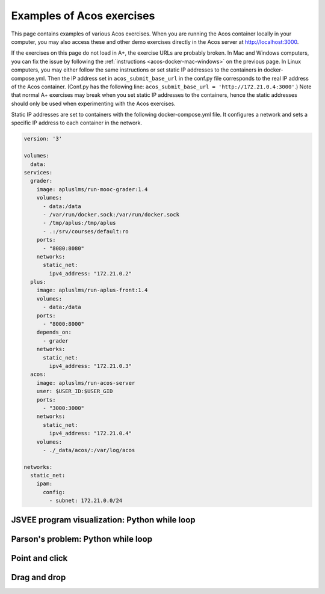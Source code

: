 Examples of Acos exercises
==========================

This page contains examples of various Acos exercises.
When you are running the Acos container locally in your computer,
you may also access these and other demo exercises directly in the Acos server
at http://localhost:3000.

If the exercises on this page do not load in A+, the exercise URLs are
probably broken. In Mac and Windows computers, you can fix the issue by following
the :ref:`instructions <acos-docker-mac-windows>` on the previous page.
In Linux computers, you may either follow the same instructions or set static
IP addresses to the containers in docker-compose.yml. Then the IP address set
in ``acos_submit_base_url`` in the conf.py file corresponds to the real
IP address of the Acos container.
(Conf.py has the following line: ``acos_submit_base_url = 'http://172.21.0.4:3000'``.)
Note that normal A+ exercises may break when you set static IP addresses to
the containers, hence the static addresses should only be used when experimenting
with the Acos exercises.

Static IP addresses are set to containers with the following docker-compose.yml file.
It configures a network and sets a specific IP address to each container in the network.

.. code-block:: yaml

  version: '3'

  volumes:
    data:
  services:
    grader:
      image: apluslms/run-mooc-grader:1.4
      volumes:
        - data:/data
        - /var/run/docker.sock:/var/run/docker.sock
        - /tmp/aplus:/tmp/aplus
        - .:/srv/courses/default:ro
      ports:
        - "8080:8080"
      networks:
        static_net:
          ipv4_address: "172.21.0.2"
    plus:
      image: apluslms/run-aplus-front:1.4
      volumes:
        - data:/data
      ports:
        - "8000:8000"
      depends_on:
        - grader
      networks:
        static_net:
          ipv4_address: "172.21.0.3"
    acos:
      image: apluslms/run-acos-server
      user: $USER_ID:$USER_GID
      ports:
        - "3000:3000"
      networks:
        static_net:
          ipv4_address: "172.21.0.4"
      volumes:
        - ./_data/acos/:/var/log/acos

  networks:
    static_net:
      ipam:
        config:
          - subnet: 172.21.0.0/24


JSVEE program visualization: Python while loop
----------------------------------------------

.. acos-submit:: 1 10
  :title: JSVEE Python while loop
  :url: /aplus/jsvee/jsvee-python/ae_python_while


Parson's problem: Python while loop
-----------------------------------

.. acos-submit:: 2 10
  :title: jsparsons Python while loop
  :url: /aplus/jsparsons/jsparsons-python/ps_python_iteration_addition


Point and click
---------------

.. acos-submit:: 3 10
  :title: Point and click Aalto
  :url: /aplus/pointandclick/pointandclick-example/Aaltodemo

.. acos-submit:: 4 10
  :title: Point and click algorithms
  :url: /aplus/pointandclick/pointandclick-example/Algorithms

.. acos-submit:: 5 10
  :title: Point and click Creative Commons
  :url: /aplus/pointandclick/pointandclick-example/cc-Creative_commons

.. acos-submit:: 6 10
  :title: Point and click commas
  :url: /aplus/pointandclick/pointandclick-example/commas-Commas

.. acos-submit:: 7 10
  :title: Point and click fruit images
  :url: /aplus/pointandclick/pointandclick-example/images-fruit


Drag and drop
-------------

.. acos-submit:: 8 10
  :title: Drag and drop short
  :url: /aplus/draganddrop/draganddrop-example/short

.. acos-submit:: 9 10
  :title: Drag and drop onto text
  :url: /aplus/draganddrop/draganddrop-example/dragontext

.. acos-submit:: 10 10
  :title: Drag and drop long gibberish
  :url: /aplus/draganddrop/draganddrop-example/longgibberish

.. acos-submit:: 11 10
  :title: Drag and drop reveal demo
  :url: /aplus/draganddrop/draganddrop-example/revealdemo

.. acos-submit:: 12 10
  :title: Drag and drop algorithms
  :url: /aplus/draganddrop/draganddrop-example/articles-Algorithms

.. acos-submit:: 13 10
  :title: Drag and drop fruit images
  :url: /aplus/draganddrop/draganddrop-example/images-fruit

